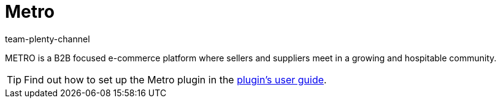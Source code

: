 = Metro
:author: team-plenty-channel
:keywords: Metro, Metro.de, set up Metro, setting up Metro.de, metro setup, metro.de setup
:description: Learn how to set up the plugin for the market Metro in plentymarkets.

METRO is a B2B focused e-commerce platform where sellers and suppliers meet in a growing and hospitable community.

TIP: Find out how to set up the Metro plugin in the link:https://marketplace.plentymarkets.com/en/metro_6600[plugin’s user guide].
